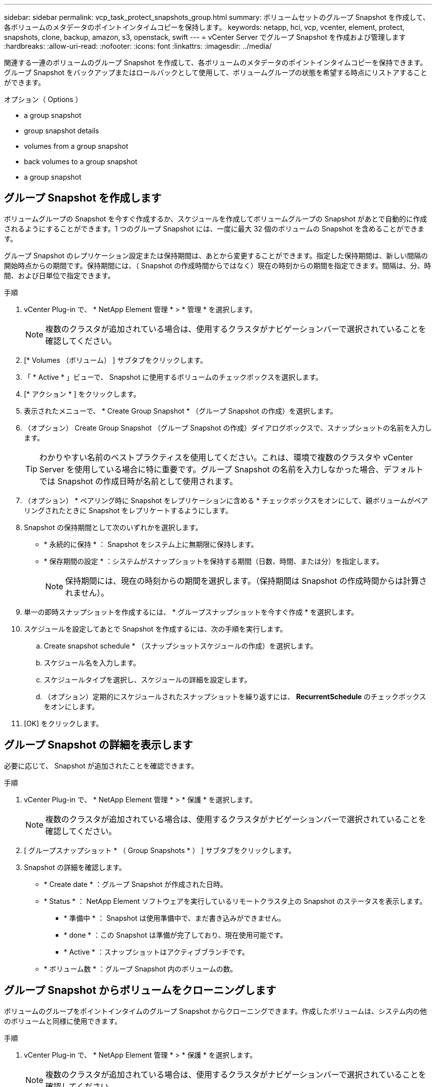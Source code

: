 ---
sidebar: sidebar 
permalink: vcp_task_protect_snapshots_group.html 
summary: ボリュームセットのグループ Snapshot を作成して、各ボリュームのメタデータのポイントインタイムコピーを保持します。 
keywords: netapp, hci, vcp, vcenter, element, protect, snapshots, clone, backup, amazon, s3, openstack, swift 
---
= vCenter Server でグループ Snapshot を作成および管理します
:hardbreaks:
:allow-uri-read: 
:nofooter: 
:icons: font
:linkattrs: 
:imagesdir: ../media/


[role="lead"]
関連する一連のボリュームのグループ Snapshot を作成して、各ボリュームのメタデータのポイントインタイムコピーを保持できます。グループ Snapshot をバックアップまたはロールバックとして使用して、ボリュームグループの状態を希望する時点にリストアすることができます。

.オプション（ Options ）
*  a group snapshot
*  group snapshot details
*  volumes from a group snapshot
*  back volumes to a group snapshot
*  a group snapshot




== グループ Snapshot を作成します

ボリュームグループの Snapshot を今すぐ作成するか、スケジュールを作成してボリュームグループの Snapshot があとで自動的に作成されるようにすることができます。1 つのグループ Snapshot には、一度に最大 32 個のボリュームの Snapshot を含めることができます。

グループ Snapshot のレプリケーション設定または保持期間は、あとから変更することができます。指定した保持期間は、新しい間隔の開始時点からの期間です。保持期間には、（ Snapshot の作成時間からではなく）現在の時刻からの期間を指定できます。間隔は、分、時間、および日単位で指定できます。

.手順
. vCenter Plug-in で、 * NetApp Element 管理 * > * 管理 * を選択します。
+

NOTE: 複数のクラスタが追加されている場合は、使用するクラスタがナビゲーションバーで選択されていることを確認してください。

. [* Volumes （ボリューム） ] サブタブをクリックします。
. 「 * Active * 」ビューで、 Snapshot に使用するボリュームのチェックボックスを選択します。
. [* アクション * ] をクリックします。
. 表示されたメニューで、 * Create Group Snapshot * （グループ Snapshot の作成）を選択します。
. （オプション） Create Group Snapshot （グループ Snapshot の作成）ダイアログボックスで、スナップショットの名前を入力します。
+

TIP: わかりやすい名前のベストプラクティスを使用してください。これは、環境で複数のクラスタや vCenter Server を使用している場合に特に重要です。グループ Snapshot の名前を入力しなかった場合、デフォルトでは Snapshot の作成日時が名前として使用されます。

. （オプション） * ペアリング時に Snapshot をレプリケーションに含める * チェックボックスをオンにして、親ボリュームがペアリングされたときに Snapshot をレプリケートするようにします。
. Snapshot の保持期間として次のいずれかを選択します。
+
** * 永続的に保持 * ： Snapshot をシステム上に無期限に保持します。
** * 保存期間の設定 * ：システムがスナップショットを保持する期間（日数、時間、または分）を指定します。
+

NOTE: 保持期間には、現在の時刻からの期間を選択します。（保持期間は Snapshot の作成時間からは計算されません）。



. 単一の即時スナップショットを作成するには、 * グループスナップショットを今すぐ作成 * を選択します。
. スケジュールを設定してあとで Snapshot を作成するには、次の手順を実行します。
+
.. Create snapshot schedule * （スナップショットスケジュールの作成）を選択します。
.. スケジュール名を入力します。
.. スケジュールタイプを選択し、スケジュールの詳細を設定します。
.. （オプション）定期的にスケジュールされたスナップショットを繰り返すには、 *RecurrentSchedule* のチェックボックスをオンにします。


. [OK] をクリックします。




== グループ Snapshot の詳細を表示します

必要に応じて、 Snapshot が追加されたことを確認できます。

.手順
. vCenter Plug-in で、 * NetApp Element 管理 * > * 保護 * を選択します。
+

NOTE: 複数のクラスタが追加されている場合は、使用するクラスタがナビゲーションバーで選択されていることを確認してください。

. [ グループスナップショット * （ Group Snapshots * ） ] サブタブをクリックします。
. Snapshot の詳細を確認します。
+
** * Create date * ：グループ Snapshot が作成された日時。
** * Status * ： NetApp Element ソフトウェアを実行しているリモートクラスタ上の Snapshot のステータスを表示します。
+
*** * 準備中 * ： Snapshot は使用準備中で、まだ書き込みができません。
*** * done * ：この Snapshot は準備が完了しており、現在使用可能です。
*** * Active * ：スナップショットはアクティブブランチです。


** * ボリューム数 * ：グループ Snapshot 内のボリュームの数。






== グループ Snapshot からボリュームをクローニングします

ボリュームのグループをポイントインタイムのグループ Snapshot からクローニングできます。作成したボリュームは、システム内の他のボリュームと同様に使用できます。

.手順
. vCenter Plug-in で、 * NetApp Element 管理 * > * 保護 * を選択します。
+

NOTE: 複数のクラスタが追加されている場合は、使用するクラスタがナビゲーションバーで選択されていることを確認してください。

. [ グループスナップショット * （ Group Snapshots * ） ] サブタブをクリックします。
. ボリュームのクローンに使用するグループ Snapshot のチェックボックスを選択します。
. [* アクション * ] をクリックします。
. 表示されたメニューで、 * Clone Volumes from Group Snapshot * （グループ Snapshot からのボリュームのクローン）を選択します。
. （オプション）グループ Snapshot から作成されるすべてのボリュームに適用される、新しいボリューム名のプレフィックスを入力します。
. （オプション）クローンを割り当てる別のアカウントを選択します。アカウントを選択しない場合、新しいボリュームは現在のボリュームアカウントに割り当てられます。
. クローン内のボリュームに適用する別のアクセス方法を選択します。方法を選択しない場合、現在のボリュームアクセスが使用されます。
+
** * 読み取り専用 * ：読み取り処理のみが許可されます。
** * 読み取り / 書き込み * ：すべての読み取り / 書き込み処理が許可されます。
** * Locked * ：管理者アクセスのみが許可されます。
** * レプリケーションターゲット * ：レプリケートされたボリュームペアのターゲットボリュームとして指定されます。


. [OK] をクリックします。
+

NOTE: クローニング処理が完了するまでの時間は、ボリュームサイズおよびクラスタの現在の負荷によって異なります。





== グループ Snapshot にボリュームをロールバックします

一連のアクティブボリュームをグループ Snapshot にロールバックできます。グループ Snapshot 内の関連付けられているすべてのボリュームが、グループ Snapshot が作成された時点の状態にリストアされます。この手順では、ボリュームサイズも元の Snapshot に記録されているサイズにリストアされます。ボリュームがパージされている場合は、そのボリュームのすべての Snapshot もパージ時に削除されています。削除されたボリューム Snapshot はリストアされません。

.手順
. vCenter Plug-in で、 * NetApp Element 管理 * > * 保護 * を選択します。
+

NOTE: 複数のクラスタが追加されている場合は、使用するクラスタがナビゲーションバーで選択されていることを確認してください。

. [ グループスナップショット * （ Group Snapshots * ） ] サブタブをクリックします。
. ボリュームのロールバックに使用するグループ Snapshot のチェックボックスを選択します。
. [* アクション * ] をクリックします。
. 表示されたメニューで、 * グループ Snapshot へのボリュームのロールバック * を選択します。
. （オプション） Snapshot にロールバックする前にボリュームの現在の状態を保存するには、次の手順を実行します。
+
.. [ * スナップショットへのロールバック * ] ダイアログボックスで、 [ * ボリュームの現在の状態をグループスナップショットとして保存 * ] を選択します。
.. 新しい Snapshot の名前を入力します。


. [OK] をクリックします。




== グループ Snapshot を削除します

システムからグループ Snapshot を削除できます。グループ Snapshot を削除するときに、グループに関連付けられているすべての Snapshot について、削除するか個別の Snapshot として保持するかを選択できます。

グループ Snapshot に含まれているボリュームまたは Snapshot を削除すると、そのグループ Snapshot にロールバックできなくなります。ただし、各ボリュームを個別にロールバックすることは可能です。

.手順
. vCenter Plug-in で、 * NetApp Element 管理 * > * 保護 * を選択します。
+

NOTE: 複数のクラスタが追加されている場合は、使用するクラスタがナビゲーションバーで選択されていることを確認してください。

. 削除するグループ Snapshot のチェックボックスを選択します。
. [* アクション * ] をクリックします。
. 表示されたメニューで、 * 削除 * を選択します。
. 次のいずれかのオプションを選択します。
+
** * グループ Snapshot とメンバーを削除 * ：グループ Snapshot とすべてのメンバー Snapshot を削除します。
** * メンバーを保持 * ：グループ Snapshot を削除しますが、メンバー Snapshot はすべて保持されます。


. 操作を確定します。




== 詳細については、こちらをご覧ください

* https://docs.netapp.com/us-en/hci/index.html["NetApp HCI のドキュメント"^]
* https://www.netapp.com/data-storage/solidfire/documentation["SolidFire and Element Resources ページにアクセスします"^]

